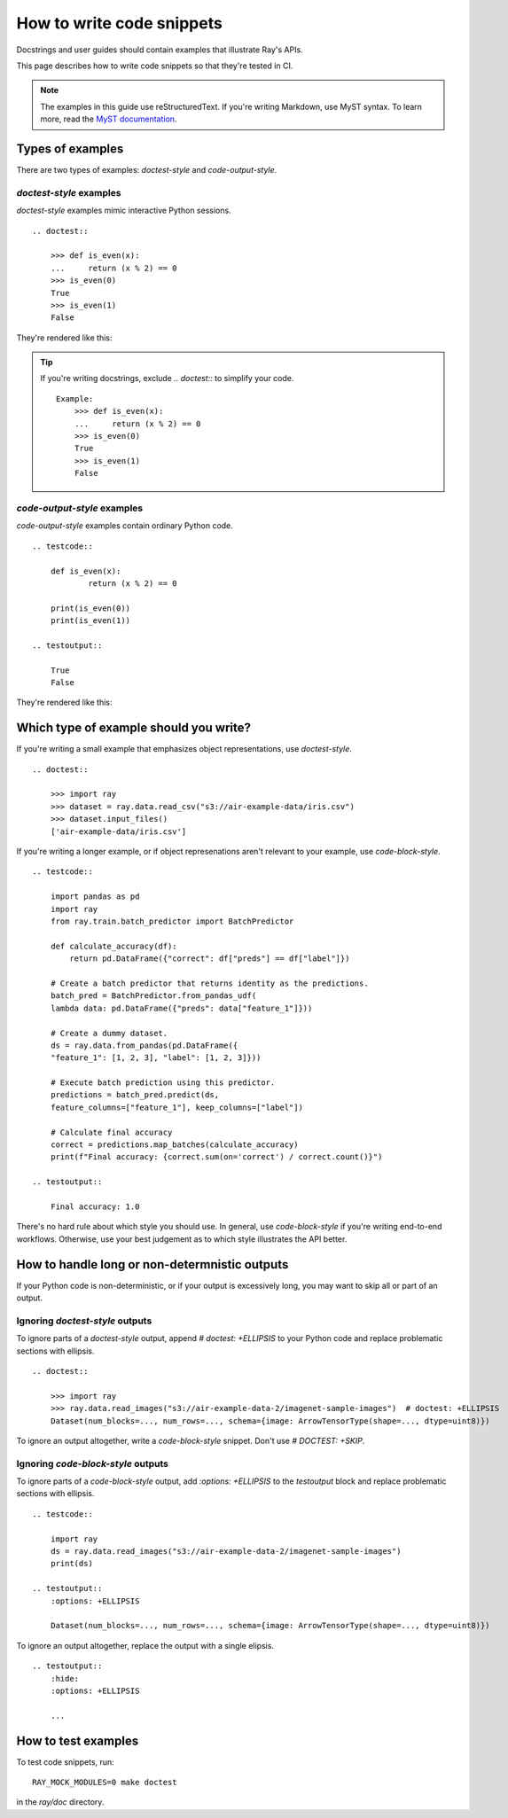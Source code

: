 .. _writing-code-snippets:

==========================
How to write code snippets
==========================

Docstrings and user guides should contain examples that illustrate Ray's APIs.

This page describes how to write code snippets so that they're tested in CI.

.. note::
    The examples in this guide use reStructuredText. If you're writing
    Markdown, use MyST syntax. To learn more, read the
    `MyST documentation <https://myst-parser.readthedocs.io/en/latest/syntax/roles-and-directives.html#directives-a-block-level-extension-point>`_.

-----------------
Types of examples
-----------------

There are two types of examples: *doctest-style* and *code-output-style*.

*doctest-style* examples
========================

*doctest-style* examples mimic interactive Python sessions. ::

    .. doctest::

        >>> def is_even(x):
        ...     return (x % 2) == 0
        >>> is_even(0)
        True
        >>> is_even(1)
        False

They're rendered like this:

.. doctest::

    >>> def is_even(x):
    ...     return (x % 2) == 0
    >>> is_even(0)
    True
    >>> is_even(1)
    False

.. tip::

    If you're writing docstrings, exclude `.. doctest::` to simplify your code. ::

        Example:
            >>> def is_even(x):
            ...     return (x % 2) == 0
            >>> is_even(0)
            True
            >>> is_even(1)
            False

*code-output-style* examples
============================

*code-output-style* examples contain ordinary Python code. ::

    .. testcode::

        def is_even(x):
                return (x % 2) == 0

        print(is_even(0))
        print(is_even(1))

    .. testoutput::

        True
        False

They're rendered like this:

.. testcode::

    def is_even(x):
            return (x % 2) == 0

    print(is_even(0))
    print(is_even(1))

.. testoutput::

    True
    False

---------------------------------------
Which type of example should you write?
---------------------------------------

If you're writing a small example that emphasizes object representations, use *doctest-style*. ::

    .. doctest::

        >>> import ray
        >>> dataset = ray.data.read_csv("s3://air-example-data/iris.csv")
        >>> dataset.input_files()
        ['air-example-data/iris.csv']

If you're writing a longer example, or if object represenations aren't relevant to your example, use *code-block-style*. ::

    .. testcode::

        import pandas as pd
        import ray
        from ray.train.batch_predictor import BatchPredictor

        def calculate_accuracy(df):
            return pd.DataFrame({"correct": df["preds"] == df["label"]})

        # Create a batch predictor that returns identity as the predictions.
        batch_pred = BatchPredictor.from_pandas_udf(
        lambda data: pd.DataFrame({"preds": data["feature_1"]}))

        # Create a dummy dataset.
        ds = ray.data.from_pandas(pd.DataFrame({
        "feature_1": [1, 2, 3], "label": [1, 2, 3]}))

        # Execute batch prediction using this predictor.
        predictions = batch_pred.predict(ds,
        feature_columns=["feature_1"], keep_columns=["label"])

        # Calculate final accuracy
        correct = predictions.map_batches(calculate_accuracy)
        print(f"Final accuracy: {correct.sum(on='correct') / correct.count()}")

    .. testoutput::

        Final accuracy: 1.0

There's no hard rule about which style you should use. In general, use *code-block-style* if you're writing end-to-end workflows. Otherwise, use your best judgement as to which style illustrates the API better.

----------------------------------------------
How to handle long or non-determnistic outputs
----------------------------------------------

If your Python code is non-deterministic, or if your output is excessively long, you may want to skip all or part of an output.

Ignoring *doctest-style* outputs
================================

To ignore parts of a *doctest-style* output, append `# doctest: +ELLIPSIS` to  your Python code and replace problematic sections with ellipsis. ::

    .. doctest::

        >>> import ray
        >>> ray.data.read_images("s3://air-example-data-2/imagenet-sample-images")  # doctest: +ELLIPSIS
        Dataset(num_blocks=..., num_rows=..., schema={image: ArrowTensorType(shape=..., dtype=uint8)})

To ignore an output altogether, write a *code-block-style* snippet. Don't use `# DOCTEST: +SKIP`.

Ignoring *code-block-style* outputs
===================================

To ignore parts of a *code-block-style* output, add `:options: +ELLIPSIS` to the `testoutput` block and replace problematic sections with ellipsis. ::

    .. testcode::

        import ray
        ds = ray.data.read_images("s3://air-example-data-2/imagenet-sample-images")
        print(ds)

    .. testoutput::
        :options: +ELLIPSIS

        Dataset(num_blocks=..., num_rows=..., schema={image: ArrowTensorType(shape=..., dtype=uint8)})

To ignore an output altogether, replace the output with a single elipsis. ::

    .. testoutput::
        :hide:
        :options: +ELLIPSIS

        ...

--------------------
How to test examples
--------------------

To test code snippets, run::

    RAY_MOCK_MODULES=0 make doctest

in the `ray/doc` directory.